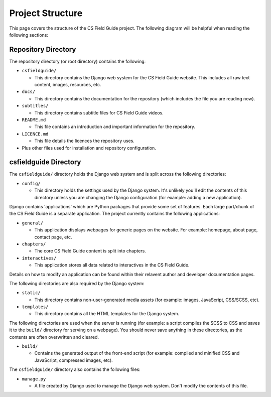 Project Structure
###########################################

This page covers the structure of the CS Field Guide project.
The following diagram will be helpful when reading the following sections:

Repository Directory
=================================================

The repository directory (or root directory) contains the following:

- ``csfieldguide/``

  - This directory contains the Django web system for the CS Field Guide website.
    This includes all raw text content, images, resources, etc.

- ``docs/``

  - This directory contains the documentation for the repository (which includes
    the file you are reading now).

- ``subtitles/``

  - This directory contains subtitle files for CS Field Guide videos.

- ``README.md``

  - This file contains an introduction and important information for the
    repository.

- ``LICENCE.md``

  - This file details the licences the repository uses.

- Plus other files used for installation and repository configuration.

csfieldguide Directory
=================================================

The ``csfieldguide/`` directory holds the Django web system and is split across
the following directories:

- ``config/``

  - This directory holds the settings used by the Django system.
    It's unlikely you'll edit the contents of this directory unless you are
    changing the Django configuration (for example: adding a new application).

.. _django-applications:

Django contains 'applications' which are Python packages that provide
some set of features.
Each large part/chunk of the CS Field Guide is a separate application.
The project currently contains the following applications:

- ``general/``

  - This application displays webpages for generic pages on the website.
    For example: homepage, about page, contact page, etc.

- ``chapters/``

  - The core CS Field Guide content is split into chapters.

- ``interactives/``

  - This application stores all data related to interactives in the CS Field Guide.

Details on how to modify an application can be found within their relavent
author and developer documentation pages.

The following directories are also required by the Django system:

- ``static/``

  - This directory contains non-user-generated media assets (for example:
    images, JavaScript, CSS/SCSS, etc).

- ``templates/``

  - This directory contains all the HTML templates for the Django system.

The following directories are used when the server is running (for example:
a script compiles the SCSS to CSS and saves it to the ``build/`` directory for
serving on a webpage).
You should never save anything in these directories, as the contents are often
overwritten and cleared.

- ``build/``

  - Contains the generated output of the front-end script (for example:
    compiled and minified CSS and JavaScript, compressed images, etc).

The ``csfieldguide/`` directory also contains the following files:

- ``manage.py``

  - A file created by Django used to manage the Django web system.
    Don't modify the contents of this file.
